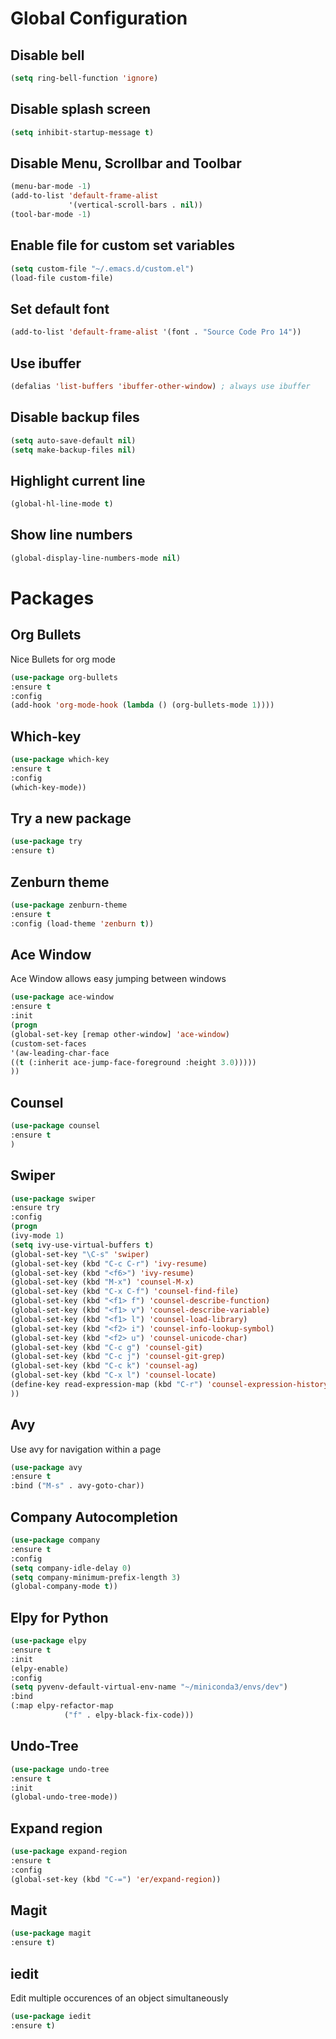 * Global Configuration
** Disable bell 

  #+begin_src emacs-lisp
  (setq ring-bell-function 'ignore)
  #+end_src

** Disable splash screen

   #+begin_src emacs-lisp
   (setq inhibit-startup-message t)
   #+end_src

** Disable Menu, Scrollbar and Toolbar

   #+begin_src emacs-lisp
   (menu-bar-mode -1)
   (add-to-list 'default-frame-alist
                '(vertical-scroll-bars . nil))
   (tool-bar-mode -1)
   #+end_src

** Enable file for custom set variables

   #+begin_src emacs-lisp
   (setq custom-file "~/.emacs.d/custom.el")
   (load-file custom-file)
   #+end_src

** Set default font

   #+begin_src emacs-lisp
   (add-to-list 'default-frame-alist '(font . "Source Code Pro 14"))
   #+end_src

** Use ibuffer

   #+begin_src emacs-lisp
   (defalias 'list-buffers 'ibuffer-other-window) ; always use ibuffer
   #+end_src

** Disable backup files

   #+begin_src emacs-lisp
   (setq auto-save-default nil)
   (setq make-backup-files nil)
   #+end_src

** Highlight current line

   #+begin_src emacs-lisp
   (global-hl-line-mode t)
   #+end_src

** Show line numbers

   #+begin_src emacs-lisp
   (global-display-line-numbers-mode nil)
   #+end_src

* Packages

** Org Bullets

   Nice Bullets for org mode

   #+begin_src emacs-lisp
   (use-package org-bullets
   :ensure t
   :config
   (add-hook 'org-mode-hook (lambda () (org-bullets-mode 1))))
   #+end_src

** Which-key

   #+begin_src emacs-lisp
   (use-package which-key
   :ensure t
   :config
   (which-key-mode))
   #+end_src

** Try a new package

   #+begin_src emacs-lisp
   (use-package try
   :ensure t)
   #+end_src

** Zenburn theme

   #+begin_src emacs-lisp
   (use-package zenburn-theme
   :ensure t
   :config (load-theme 'zenburn t))
   #+end_src

** Ace Window

   Ace Window allows easy jumping between windows

   #+begin_src emacs-lisp
   (use-package ace-window
   :ensure t
   :init
   (progn
   (global-set-key [remap other-window] 'ace-window)
   (custom-set-faces
   '(aw-leading-char-face
   ((t (:inherit ace-jump-face-foreground :height 3.0)))))
   ))
   #+end_src

** Counsel

   #+begin_src emacs-lisp
   (use-package counsel
   :ensure t
   )
   #+end_src

** Swiper

   #+begin_src emacs-lisp
   (use-package swiper
   :ensure try
   :config
   (progn
   (ivy-mode 1)
   (setq ivy-use-virtual-buffers t)
   (global-set-key "\C-s" 'swiper)
   (global-set-key (kbd "C-c C-r") 'ivy-resume)
   (global-set-key (kbd "<f6>") 'ivy-resume)
   (global-set-key (kbd "M-x") 'counsel-M-x)
   (global-set-key (kbd "C-x C-f") 'counsel-find-file)
   (global-set-key (kbd "<f1> f") 'counsel-describe-function)
   (global-set-key (kbd "<f1> v") 'counsel-describe-variable)
   (global-set-key (kbd "<f1> l") 'counsel-load-library)
   (global-set-key (kbd "<f2> i") 'counsel-info-lookup-symbol)
   (global-set-key (kbd "<f2> u") 'counsel-unicode-char)
   (global-set-key (kbd "C-c g") 'counsel-git)
   (global-set-key (kbd "C-c j") 'counsel-git-grep)
   (global-set-key (kbd "C-c k") 'counsel-ag)
   (global-set-key (kbd "C-x l") 'counsel-locate)
   (define-key read-expression-map (kbd "C-r") 'counsel-expression-history)
   ))
   #+end_src

** Avy

   Use avy for navigation within a page

   #+begin_src emacs-lisp
   (use-package avy
   :ensure t
   :bind ("M-s" . avy-goto-char))
   #+end_src

** Company Autocompletion

   #+begin_src emacs-lisp
   (use-package company
   :ensure t
   :config
   (setq company-idle-delay 0)
   (setq company-minimum-prefix-length 3)
   (global-company-mode t))
   #+end_src

** Elpy for Python

   #+begin_src emacs-lisp
   (use-package elpy
   :ensure t
   :init
   (elpy-enable)
   :config
   (setq pyvenv-default-virtual-env-name "~/miniconda3/envs/dev")
   :bind
   (:map elpy-refactor-map
               ("f" . elpy-black-fix-code)))
   #+end_src

** Undo-Tree

   #+begin_src emacs-lisp
   (use-package undo-tree
   :ensure t
   :init
   (global-undo-tree-mode))
   #+end_src

** Expand region

   #+begin_src emacs-lisp
   (use-package expand-region
   :ensure t
   :config
   (global-set-key (kbd "C-=") 'er/expand-region))
   #+end_src

** Magit

   #+begin_src emacs-lisp
   (use-package magit
   :ensure t)
   #+end_src

** iedit

   Edit multiple occurences of an object simultaneously

   #+begin_src emacs-lisp
   (use-package iedit
   :ensure t)
   #+end_src

